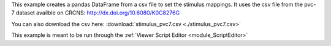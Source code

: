 This example creates a pandas DataFrame from a csv file to set the stimulus mappings. It uses the csv file from the pvc-7 dataset availble on CRCNS: http://dx.doi.org/10.6080/K0C8276G

You can also download the csv here: :download:`stimulus_pvc7.csv <./stimulus_pvc7.csv>`

This example is meant to be run through the :ref:`Viewer Script Editor <module_ScriptEditor>`

.. code-block:: python
    :linenos:

    import pandas as pd
    from mesmerize.plotting.utils import get_colormap

    # Load dataframe from CSV
    df = pd.read_csv('path_to_csv_file')

    # Sort according to time
    df.sort_values(by='start').reset_index(drop=True, inplace=True)

    # Trim off the stimulus periods that are not in the current image sequence
    trim = get_image().shape[2]
    df = df[df['start'] <= trim]

    # get one dataframe for each of the stimulus types
    ori_df = df.drop(columns=['sf', 'tf', 'contrast'])  # contains ori stims
    sf_df = df.drop(columns=['ori', 'tf', 'contrast'])  # contains sf stims
    tf_df = df.drop(columns=['sf', 'ori', 'contrast'])  # contains tf stims

    # Rename the stimulus column of interest to "name"
    ori_df.rename(columns={'ori': 'name'}, inplace=True)
    sf_df.rename(columns={'sf': 'name'}, inplace=True)
    tf_df.rename(columns={'tf': 'name'}, inplace=True)


    # Get the stimulus mapping module
    smm = get_module('stimulus_mapping')

    # set the stimulus map in Mesmerize for each of the 3 stimulus types
    for stim_type, _df in zip(['ori', 'sf', 'tf'], [ori_df, sf_df, tf_df]):
        # data in the name column must be `str` type for stimulus mapping module
        _df['name'] = _df['name'].apply(str)

        # Get the names of the stimulus periods
        stimuli = _df['name'].unique()
        stimuli.sort()

        # Create colormap with the stimulus names
        stimuli_cmap = get_colormap(stimuli, 'tab10', output='pyqt', alpha=0.6)

        # Create a column with colors that correspond to the stimulus names
        # This is for illustrating the stimulus periods in the viewer plot
        _df['color'] = _df['name'].map(stimuli_cmap)

        # Set the data in the Stimulus Mapping module
        smm.maps[stim_type].set_data(_df)
